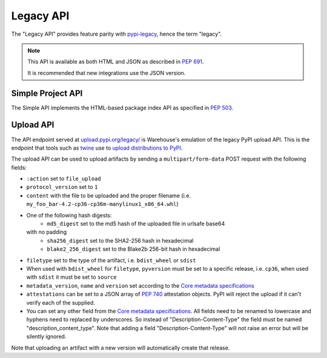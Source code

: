 Legacy API
==========

The "Legacy API" provides feature parity with `pypi-legacy`_, hence the term
"legacy".

.. note::
  This API is available as both HTML and JSON as described in `PEP 691`_.

  It is recommended that new integrations use the JSON version.

.. _simple-api:

Simple Project API
------------------

The Simple API implements the HTML-based package index API as specified in `PEP
503`_.

.. http:get:: /simple/

    All of the projects that have been registered.

    **Example HTML request (default if no Accept header is passed)**:

    .. code:: http

        GET /simple/ HTTP/1.1
        Host: pypi.org
        Accept: application/vnd.pypi.simple.v1+html

    **Example HTML response**:

    .. code:: http

        HTTP/1.0 200 OK
        Content-Type: application/vnd.pypi.simple.v1+html
        X-PyPI-Last-Serial: 24888689

        <html>
          <head>
            <meta name="pypi:repository-version" content="1.1">
            <title>Simple index</title>
          </head>
          <body>
            <a href="/simple/0/">0</a>
            <a href="/simple/0-0/">0-._.-._.-._.-._.-._.-._.-0</a>
            <!-- More projects... -->
          </body>
        </html>


    :resheader X-PyPI-Last-Serial: The most recent serial ID number for any
                                   project.
    :statuscode 200: no error

    Also available as a JSON:

    **Example JSON request**:

    .. code:: http

        GET /simple/ HTTP/1.1
        Host: pypi.org
        Accept: application/vnd.pypi.simple.v1+json

    **Example JSON response**:

    .. code:: http

        HTTP/1.1 200 OK
        Content-Type: application/vnd.pypi.simple.v1+json
        X-PyPI-Last-Serial: 24888689

        {
          "meta": {
            "_last-serial": 24888689,
            "api-version": "1.1"
          },
          "projects": [
            {
              "_last-serial": 3075854,
              "name": "0"
            },
            {
              "_last-serial": 1448421,
              "name": "0-._.-._.-._.-._.-._.-._.-0"
            },
            "More projects..."
          ]
        }

    :resheader X-PyPI-Last-Serial: The most recent serial ID number for any
                                   project.
    :statuscode 200: no error

.. http:get:: /simple/<project>/

    Get all of the distribution download URLs for the ``project``'s
    available releases (wheels and source distributions). The project
    is matched case-insensitively with the ``_``, ``-`` and ``.``
    characters considered equal.  The links may optionally include a
    hash using the URL fragment. This fragment is in the form of
    ``#<hashname>=<hexdigest>``. If present the downloaded file *MUST*
    be verified against that hash value. Valid hash values are
    ``md5``, ``sha1``, ``sha224``, ``sha256``, ``sha384``, and
    ``sha512``.

    If a PGP/GPG signature for a distribution file exists in PyPI, it
    is available at the same URL as the file with ``.asc`` appended,
    but a link to that signature is not provided in this list of
    URLs. Therefore, once you have a wheel or sdist filename such as
    ``https://file.pythonhosted.org/.../foo-1.0.tar.gz``, you can
    check for the existence of
    ``https://file.pythonhosted.org/.../foo-1.0.tar.gz.asc`` with a
    separate ``GET`` request.

    **Example HTML request (default if no Accept header is passed)**:

    .. code:: http

        GET /simple/beautifulsoup4/ HTTP/1.1
        Host: pypi.org
        Accept: application/vnd.pypi.simple.v1+html

    **Example response**:

    .. code:: http

        HTTP/2 200 OK
        Content-Type: application/vnd.pypi.simple.v1+html
        Etag: "q4SqZutq1tfRDqhh3zQ4gQ"
        X-PyPI-Last-Serial: 2857110

        <!DOCTYPE html>
        <html>
          <head>
            <meta name="pypi:repository-version" content="1.1">
            <title>Links for beautifulsoup4</title>
          </head>
          <body>
            <h1>Links for beautifulsoup4</h1>
            <a href="https://files.pythonhosted.org/packages/6f/be/99dcf74d947cc1e7abef5d0c4572abcb479c33ef791d94453a8fd7987d8f/beautifulsoup4-4.0.1.tar.gz#sha256=dc6bc8e8851a1c590c8cc8f25915180fdcce116e268d1f37fa991d2686ea38de" >beautifulsoup4-4.0.1.tar.gz</a><br />
            <a href="https://files.pythonhosted.org/packages/a0/75/db36172ea767dd2f0c9817a99e24f7e9b79c2ce63eb2f8b867284cc60daf/beautifulsoup4-4.0.2.tar.gz#sha256=353792f8246a9551b232949fb14dce21d9b6ced9207bf9f4a69a4c4eb46c8127" >beautifulsoup4-4.0.2.tar.gz</a><br />
            <!-- ...More files... -->
            <a href="https://files.pythonhosted.org/packages/14/7e/e4313dad823c3a0751c99b9bc0182b1dd19aea164ce7445e9a70429b9e92/beautifulsoup4-4.13.0b2-py3-none-any.whl#sha256=7e05ad0b6c26108d9990e2235e8a9b4e2c03ead6f391ceb60347f8ebea6b80ba" data-requires-python="&gt;=3.6.0" data-dist-info-metadata="sha256=d0aa787c2b55e5b0b3aff66f137cf33341c5e781cb87b4dc184cbb25c7ac0ab5" data-core-metadata="sha256=d0aa787c2b55e5b0b3aff66f137cf33341c5e781cb87b4dc184cbb25c7ac0ab5">beautifulsoup4-4.13.0b2-py3-none-any.whl</a><br />
            <a href="https://files.pythonhosted.org/packages/81/bd/c97d94e2b96f03d1c50bc9de04130e014eda89322ba604923e0c251eb02e/beautifulsoup4-4.13.0b2.tar.gz#sha256=c684ddec071aa120819889aa9e8940f85c3f3cdaa08e23b9fa26510387897bd5" data-requires-python="&gt;=3.6.0" >beautifulsoup4-4.13.0b2.tar.gz</a><br />
          </body>
        </html>
        <!--SERIAL 22406780-->

    :resheader X-PyPI-Last-Serial: The most recent serial ID number for the
                                   project.
    :statuscode 200: no error


    **Example JSON request**:

    .. code:: http

        GET /simple/beautifulsoup4/ HTTP/1.1
        Host: pypi.org
        Accept: application/vnd.pypi.simple.v1+json

    **Example JSON response**:

    .. code:: http

        HTTP/2 200 OK
        Content-Type: application/vnd.pypi.simple.v1+json
        Etag: "hVGQAYl/eoNrx2H5FmPuXw"
        X-PyPI-Last-Serial: 22406780

        {
          "files": [
            {
              "core-metadata": false,
              "data-dist-info-metadata": false,
              "filename": "beautifulsoup4-4.0.1.tar.gz",
              "hashes": {
                "sha256": "dc6bc8e8851a1c590c8cc8f25915180fdcce116e268d1f37fa991d2686ea38de"
              },
              "requires-python": null,
              "size": 51024,
              "upload-time": "2014-01-21T05:35:05.558877Z",
              "url": "https://files.pythonhosted.org/packages/6f/be/99dcf74d947cc1e7abef5d0c4572abcb479c33ef791d94453a8fd7987d8f/beautifulsoup4-4.0.1.tar.gz",
              "yanked": false
            },
            {
              "core-metadata": false,
              "data-dist-info-metadata": false,
              "filename": "beautifulsoup4-4.0.2.tar.gz",
              "hashes": {
                "sha256": "353792f8246a9551b232949fb14dce21d9b6ced9207bf9f4a69a4c4eb46c8127"
              },
              "requires-python": null,
              "size": 51240,
              "upload-time": "2014-01-21T05:35:09.581933Z",
              "url": "https://files.pythonhosted.org/packages/a0/75/db36172ea767dd2f0c9817a99e24f7e9b79c2ce63eb2f8b867284cc60daf/beautifulsoup4-4.0.2.tar.gz",
              "yanked": false
            },
            "...More files...",
            {
              "core-metadata": {
                "sha256": "524392d64a088e56a4232f50d6edb208dc03105394652acb72c6d5fa64c89f3e"
              },
              "data-dist-info-metadata": {
                "sha256": "524392d64a088e56a4232f50d6edb208dc03105394652acb72c6d5fa64c89f3e"
              },
              "filename": "beautifulsoup4-4.12.3-py3-none-any.whl",
              "hashes": {
                "sha256": "b80878c9f40111313e55da8ba20bdba06d8fa3969fc68304167741bbf9e082ed"
              },
              "requires-python": ">=3.6.0",
              "size": 147925,
              "upload-time": "2024-01-17T16:53:12.779164Z",
              "url": "https://files.pythonhosted.org/packages/b1/fe/e8c672695b37eecc5cbf43e1d0638d88d66ba3a44c4d321c796f4e59167f/beautifulsoup4-4.12.3-py3-none-any.whl",
              "yanked": false
            },
            {
              "core-metadata": false,
              "data-dist-info-metadata": false,
              "filename": "beautifulsoup4-4.12.3.tar.gz",
              "hashes": {
                "sha256": "74e3d1928edc070d21748185c46e3fb33490f22f52a3addee9aee0f4f7781051"
              },
              "requires-python": ">=3.6.0",
              "size": 581181,
              "upload-time": "2024-01-17T16:53:17.902970Z",
              "url": "https://files.pythonhosted.org/packages/b3/ca/824b1195773ce6166d388573fc106ce56d4a805bd7427b624e063596ec58/beautifulsoup4-4.12.3.tar.gz",
              "yanked": false
            },
            {
              "core-metadata": {
                "sha256": "d0aa787c2b55e5b0b3aff66f137cf33341c5e781cb87b4dc184cbb25c7ac0ab5"
              },
              "data-dist-info-metadata": {
                "sha256": "d0aa787c2b55e5b0b3aff66f137cf33341c5e781cb87b4dc184cbb25c7ac0ab5"
              },
              "filename": "beautifulsoup4-4.13.0b2-py3-none-any.whl",
              "hashes": {
                "sha256": "7e05ad0b6c26108d9990e2235e8a9b4e2c03ead6f391ceb60347f8ebea6b80ba"
              },
              "requires-python": ">=3.6.0",
              "size": 179607,
              "upload-time": "2024-03-20T13:00:33.355932Z",
              "url": "https://files.pythonhosted.org/packages/14/7e/e4313dad823c3a0751c99b9bc0182b1dd19aea164ce7445e9a70429b9e92/beautifulsoup4-4.13.0b2-py3-none-any.whl",
              "yanked": false
            },
            {
              "core-metadata": false,
              "data-dist-info-metadata": false,
              "filename": "beautifulsoup4-4.13.0b2.tar.gz",
              "hashes": {
                "sha256": "c684ddec071aa120819889aa9e8940f85c3f3cdaa08e23b9fa26510387897bd5"
              },
              "requires-python": ">=3.6.0",
              "size": 550258,
              "upload-time": "2024-03-20T13:00:31.245327Z",
              "url": "https://files.pythonhosted.org/packages/81/bd/c97d94e2b96f03d1c50bc9de04130e014eda89322ba604923e0c251eb02e/beautifulsoup4-4.13.0b2.tar.gz",
              "yanked": false
            }
          ],
          "meta": {
            "_last-serial": 22406780,
            "api-version": "1.1"
          },
          "name": "beautifulsoup4",
          "versions": [
            "4.0.1",
            "4.0.2",
            "...More versions...",
            "4.12.3",
            "4.13.0b2"
          ]
        }

    :resheader X-PyPI-Last-Serial: The most recent serial ID number for any
                                   project.
    :statuscode 200: no error


.. _`pypi-legacy`: https://pypi.python.org/
.. _`PEP 503`: https://peps.python.org/pep-0503/
.. _`PEP 691`: https://peps.python.org/pep-0691/

.. _upload-api-forklift:

Upload API
----------

The API endpoint served at `upload.pypi.org/legacy/
<https://upload.pypi.org/legacy/>`_ is Warehouse's emulation of the
legacy PyPI upload API. This is the endpoint that tools such as `twine
<https://twine.readthedocs.io/>`_ use to `upload distributions to PyPI
<https://packaging.python.org/guides/distributing-packages-using-setuptools/#uploading-your-project-to-pypi>`_.

The upload API can be used to upload artifacts by sending a ``multipart/form-data``
POST request with the following fields:

- ``:action`` set to ``file_upload``
- ``protocol_version`` set to ``1``
- ``content`` with the file to be uploaded and the proper filename
  (i.e. ``my_foo_bar-4.2-cp36-cp36m-manylinux1_x86_64.whl``)
- One of the following hash digests:
    - ``md5_digest`` set to the md5 hash of the uploaded file in urlsafe base64
  with no padding
    - ``sha256_digest`` set to the SHA2-256 hash in hexadecimal
    - ``blake2_256_digest`` set to the Blake2b 256-bit hash in hexadecimal
- ``filetype`` set to the type of the artifact, i.e. ``bdist_wheel``
  or ``sdist``
- When used with ``bdist_wheel`` for ``filetype``, ``pyversion`` must be set to
  a specific release, i.e. ``cp36``, when used with ``sdist`` it must be set to
  ``source``
- ``metadata_version``, ``name`` and ``version`` set according to the
  `Core metadata specifications`_
- ``attestations`` can be set to a JSON array of :pep:`740` attestation
  objects. PyPI will reject the upload if it can't verify each of the
  supplied.
- You can set any other field from the `Core metadata specifications`_.
  All fields need to be renamed to lowercase and hyphens need to replaced
  by underscores. So instead of "Description-Content-Type" the field must be
  named "description_content_type". Note that adding a field
  "Description-Content-Type" will not raise an error but will be silently
  ignored.

Note that uploading an artifact with a new version will automatically create
that release.

.. _`Core metadata specifications`: https://packaging.python.org/specifications/core-metadata/
